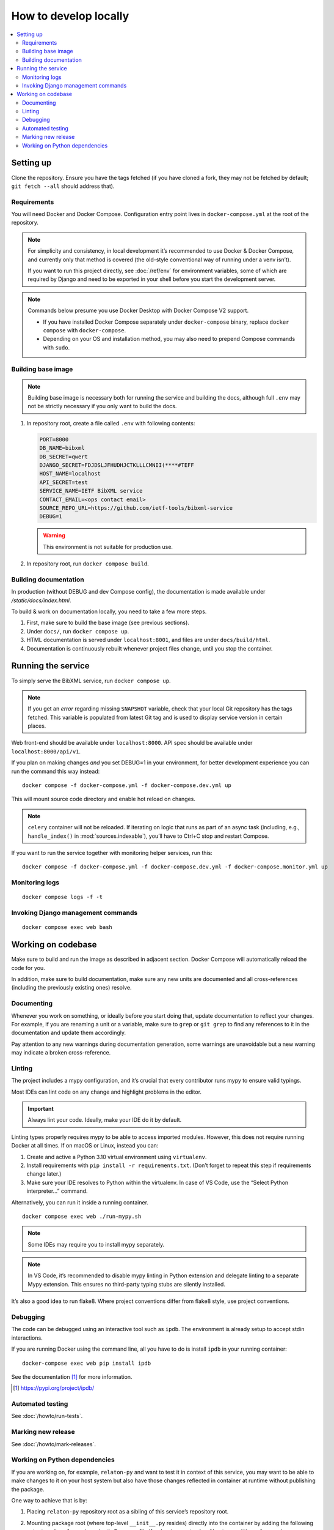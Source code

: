 ======================
How to develop locally
======================

.. contents::
   :local:

Setting up
==========

Clone the repository. Ensure you have the tags fetched
(if you have cloned a fork, they may not be fetched by default;
``git fetch --all`` should address that).

Requirements
------------

You will need Docker and Docker Compose.
Configuration entry point lives in ``docker-compose.yml``
at the root of the repository.

.. note::

   For simplicity and consistency,
   in local development it’s recommended to use Docker & Docker Compose,
   and currently only that method is covered
   (the old-style conventional way of running under a venv isn’t).

   If you want to run this project directly,
   see :doc:`/ref/env` for environment variables,
   some of which are required by Django and need to be exported
   in your shell before you start the development server.

.. note::

   Commands below presume you use Docker Desktop with Docker Compose V2 support.

   - If you have installed Docker Compose separately under ``docker-compose`` binary,
     replace ``docker compose`` with ``docker-compose``.

   - Depending on your OS and installation method,
     you may also need to prepend Compose commands with ``sudo``.


Building base image
-------------------

.. note::

   Building base image is necessary both for running the service and building the docs,
   although full ``.env`` may not be strictly necessary if you only want to build the docs.

1. In repository root, create a file called ``.env`` with following contents:

   .. code-block:: text

      PORT=8000
      DB_NAME=bibxml
      DB_SECRET=qwert
      DJANGO_SECRET=FDJDSLJFHUDHJCTKLLLCMNII(****#TEFF
      HOST_NAME=localhost
      API_SECRET=test
      SERVICE_NAME=IETF BibXML service
      CONTACT_EMAIL=<ops contact email>
      SOURCE_REPO_URL=https://github.com/ietf-tools/bibxml-service
      DEBUG=1

   .. warning:: This environment is not suitable for production use.

   .. seealso::

      - :doc:`/ref/env`
      - `.env file syntax <https://docs.docker.com/compose/env-file/#syntax-rules>`_ in Compose documentation

2. In repository root, run ``docker compose build``.


Building documentation
----------------------

In production (without DEBUG and dev Compose config),
the documentation is made available under `/static/docs/index.html`.

To build & work on documentation locally, you need to take
a few more steps.

1. First, make sure to build the base image (see previous sections).

2. Under ``docs/``, run ``docker compose up``.

3. HTML documentation is served under ``localhost:8001``,
   and files are under ``docs/build/html``.

4. Documentation is continuously rebuilt whenever project files change,
   until you stop the container.


Running the service
===================

To simply serve the BibXML service, run ``docker compose up``.

.. note:: If you get an *error* regarding missing ``SNAPSHOT`` variable,
          check that your local Git repository has the tags fetched.
          This variable is populated from latest Git tag and is used
          to display service version in certain places.

Web front-end should be available under ``localhost:8000``.
API spec should be available under ``localhost:8000/api/v1``.

If you plan on making changes *and* you set DEBUG=1 in your environment,
for better development experience you can run the command this way instead::

    docker compose -f docker-compose.yml -f docker-compose.dev.yml up

This will mount source code directory and enable hot reload on changes.

.. note:: ``celery`` container will not be reloaded.
          If iterating on logic that runs as part of an async task
          (including, e.g., ``handle_index()`` in :mod:`sources.indexable`),
          you’ll have to Ctrl+C stop and restart Compose.

If you want to run the service together with monitoring helper services,
run this::

    docker compose -f docker-compose.yml -f docker-compose.dev.yml -f docker-compose.monitor.yml up

.. seealso:: :doc:`/howto/run-in-production`


Monitoring logs
---------------

::

    docker compose logs -f -t


Invoking Django management commands
-----------------------------------

::

    docker compose exec web bash


Working on codebase
===================

Make sure to build and run the image as described in adjacent section.
Docker Compose will automatically reload the code for you.

In addition, make sure to build documentation,
make sure any new units are documented and all cross-references
(including the previously existing ones) resolve.

Documenting
-----------

Whenever you work on something, or ideally before you start doing that,
update documentation to reflect your changes. For example, if you are renaming
a unit or a variable, make sure to ``grep`` or ``git grep`` to find any references
to it in the documentation and update them accordingly.

Pay attention to any new warnings during documentation generation, some warnings
are unavoidable but a new warning may indicate a broken cross-reference.

Linting
-------

The project includes a mypy configuration, and it’s crucial that every contributor
runs mypy to ensure valid typings.

Most IDEs can lint code on any change and highlight
problems in the editor.

.. important:: Always lint your code. Ideally, make your IDE do it by default.

Linting types properly requires mypy to be able to access imported modules.
However, this does not require running Docker at all times.
If on macOS or Linux, instead you can:

1. Create and active a Python 3.10 virtual environment using ``virtualenv``.
2. Install requirements with ``pip install -r requirements.txt``.
   (Don’t forget to repeat this step if requirements change later.)
3. Make sure your IDE resolves to Python within the virtualenv.
   In case of VS Code, use the “Select Python interpreter…” command.

Alternatively, you can run it inside a running container.

::

   docker compose exec web ./run-mypy.sh

.. note:: Some IDEs may require you to install mypy separately.

.. note::

   In VS Code, it’s recommended to disable mypy linting in Python extension
   and delegate linting to a separate Mypy extension. This ensures
   no third-party typing stubs are silently installed.

It’s also a good idea to run flake8. Where project conventions
differ from flake8 style, use project conventions.


Debugging
---------

The code can be debugged using an interactive tool such as ``ipdb``.
The environment is already setup to accept stdin interactions.

If you are running Docker using the command line, all you have to do is
install ``ipdb`` in your running container::

    docker-compose exec web pip install ipdb

See the documentation [1]_ for more information.

.. [1]  https://pypi.org/project/ipdb/


Automated testing
-----------------

See :doc:`/howto/run-tests`.

Marking new release
-------------------

See :doc:`/howto/mark-releases`.


Working on Python dependencies
------------------------------

If you are working on, for example, ``relaton-py``
and want to test it in context of this service,
you may want to be able to make changes to it on your host system
but also have those changes reflected in container at runtime
without publishing the package.

One way to achieve that is by:

1. Placing ``relaton-py`` repository root as a sibling of this service’s
   repository root.
2. Mounting package root (where top-level ``__init__.py`` resides)
   directly into the container by adding the following entry
   to ``web.volumes`` in project’s Compose file
   (for development only without committing, of course)::

       - ../relaton-py/relaton:/usr/local/lib/python3.10/site-packages/relaton:ro

.. note:: Make sure the parent directory is set up to be available to containers
          in Docker Desktop resource sharing preferences.
